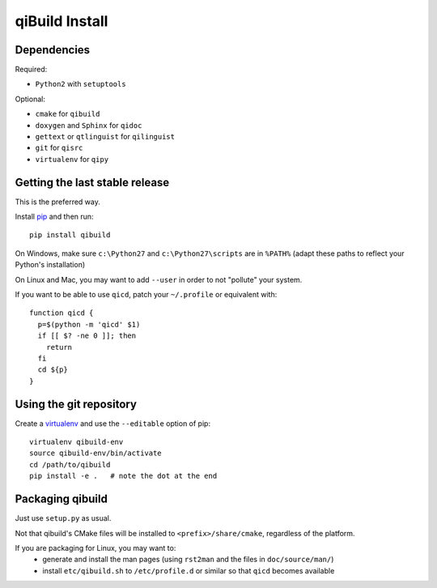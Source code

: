 qiBuild Install
===============

Dependencies
-------------

Required:

* ``Python2`` with ``setuptools``

Optional:

* ``cmake`` for ``qibuild``
* ``doxygen`` and ``Sphinx`` for ``qidoc``
* ``gettext`` or ``qtlinguist`` for ``qilinguist``
* ``git`` for ``qisrc``
* ``virtualenv`` for ``qipy``


Getting the last stable release
--------------------------------

This is the preferred way.

Install `pip <http://www.pip-installer.org>`_ and then run::

  pip install qibuild

On Windows, make sure ``c:\Python27`` and ``c:\Python27\scripts`` are in ``%PATH%``
(adapt these paths to reflect your Python's installation)

On Linux and Mac, you may want to add ``--user`` in order to not
"pollute" your system.

If you want to be able to use ``qicd``, patch your ``~/.profile`` or
equivalent with::

  function qicd {
    p=$(python -m 'qicd' $1)
    if [[ $? -ne 0 ]]; then
      return
    fi
    cd ${p}
  }


Using the git repository
-------------------------

Create a `virtualenv <https://www.virtualenv.org/en/latest/>`_ and use
the ``--editable`` option of pip::

  virtualenv qibuild-env
  source qibuild-env/bin/activate
  cd /path/to/qibuild
  pip install -e .   # note the dot at the end


Packaging qibuild
-----------------

Just use ``setup.py`` as usual.

Not that qibuild's CMake files will be installed to ``<prefix>/share/cmake``,
regardless of the platform.

If you are packaging for Linux, you may want to:
 * generate and install the man pages (using ``rst2man`` and the files in ``doc/source/man/``)
 * install ``etc/qibuild.sh`` to ``/etc/profile.d`` or similar so that ``qicd`` becomes
   available

